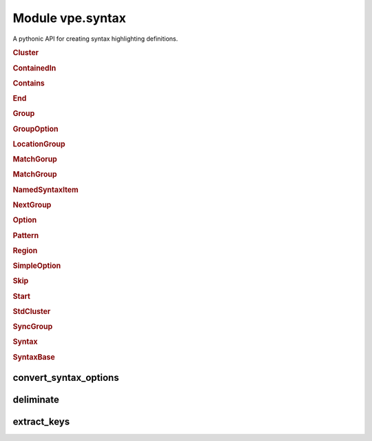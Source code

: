 Module vpe.syntax
=================


.. py:module:: syntax

A pythonic API for creating syntax highlighting definitions.

.. rubric:: Cluster

.. py:class:: Cluster(syn,name)

    A cluster of groups.


    **Parameters**

    .. container:: parameters itemdetails

        *syn*
            The `Syntax` instance that created this cluster.
        *name*
            A name for this cluster.

    **Methods**

        .. py:method:: add(group1: Union[Group, str],*groups: Union[Group, str])

            Add groups to the cluster.

            A group argument may be a name, in which case it references or creates
            a group within the parent `syntax` object.

            **Parameters**

            .. container:: parameters itemdetails

                *group1*: Union
                    The first group to be added.
                *groups*: Union
                    Additional groups to be added.

        .. py:method:: group(name,**options)

            Create and add a new group.

            The new group is within the parent `Syntax` objects namespace. This
            provides a convenient shortcut for:

            .. code-block:: py

                g = syntax.group(name, ...)
                cluster.add(g)

            **Parameters**

            .. container:: parameters itemdetails

                *name*
                    The name of the group.
                *options*
                    Options for the group.

        .. py:method:: include(path_name)

            Include Vim syntax file, adding its groups to this cluster.

            This does a :vim:`syn-include` operation with a a cluster name.

            **Parameters**

            .. container:: parameters itemdetails

                *path_name*
                    The path name of the syntax file to include. If this is
                    a relative path, the file is searched for within the
                    ::vim:`runtimepath`.

        .. py:method:: invoke(file=None) -> None

            Invoke any pending syntax commands.

            This is only intended to be used by a `Syntax` instance.

.. rubric:: ContainedIn

.. py:class:: ContainedIn(group: 'Group')

    A containedin option.

.. rubric:: Contains

.. py:class:: Contains(*groups: 'Group')

    Store for the syntax contains option.


    **Parameters**

    .. container:: parameters itemdetails

        *groups*: list
            This can optionally be initialised with one or more groups.

.. rubric:: End

.. py:class:: End(pat,*pats,lidx=None,lrange=None,**options)

    An end pattern.

.. rubric:: Group

.. py:class:: Group(syn,name,std=False,contained=False)

    A named syntax group.


    **Parameters**

    .. container:: parameters itemdetails

        *syn*
            The `Syntax` instance that created this item.
        *name*
            A name for the item.
        *std*
            If true then the group is treated as not in the Syntax object's
            namespace.
        *contained*
            If true then all matches, keywords and regions this creates
            automtically have the contained option set.

    .. py:class:: region_type(syn: 'Syntax',syn_cmd: Callable,name: str,**options)

        A context manager for adding a region  to a group.


        **Parameters**

        .. container:: parameters itemdetails

            *syn*
                The `Syntax` instance that created this item.
            *syn_cmd*
                The syntax command function.
            *name*
                A name for the item.
            *options*
                Named options for the region command.

        **Methods**

            .. py:method:: end(pat: str,*pats: str,**kwargs) -> Region

                Define an end pattern


                **Parameters**

                .. container:: parameters itemdetails

                    *pat*: str
                        The first part of the regular expression string.
                    *pats*: str
                        Additional expression strings. These are concatenated with
                        *pat* to form the complete regular expression.
                    *kwargs*
                        Additional options for the region skip.

            .. py:method:: matchgroup(group: Group | None)

                Add or remove a matchgroup directive for this region.

            .. py:method:: skip(pat: str,*pats: str,**kwargs) -> Region

                Define a skip pattern


                **Parameters**

                .. container:: parameters itemdetails

                    *pat*: str
                        The first part of the regular expression string.
                    *pats*: str
                        Additional expression strings. These are concatenated with
                        *pat* to form the complete regular expression.
                    *kwargs*
                        Additional options for the region skip.

            .. py:method:: start(pat: str,*pats: str,**kwargs) -> Region

                Define a start pattern


                **Parameters**

                .. container:: parameters itemdetails

                    *pat*: str
                        The first part of the regular expression string.
                    *pats*: str
                        Additional expression strings. These are concatenated with
                        *pat* to form the complete regular expression.
                    *kwargs*
                        Additional options for the region start.

    **Methods**

        .. py:method:: add_keyword(keyword,*keywords,**options)

            Add one or more keywords to this syntax group.


            **Parameters**

            .. container:: parameters itemdetails

                *keyword*
                    The first tkeyword to add.
                *keywords*
                    Additional tkeywords to add.
                *options*
                    Options for the set of keywords.

        .. py:method:: add_links(*groups)

            Add groups to the set that link to this group.

        .. py:method:: add_match(...)

            .. code::

                add_match(
                        pat: str,
                        *pats: str,
                        lidx: Optional[int] = None,
                        lrange: Optional[Tuple[int, int]] = None,

            Add a syntax match for this group.


            **Parameters**

            .. container:: parameters itemdetails

                *pat*: str
                    The first part of the regular expression string.
                *pats*: str
                    Additional expression strings. These are concatenated with
                    *pat* to form the complete regular expression.
                *lidx*: Optional
                    The index of a line to tie the match to.
                *lrange*: Optional
                    A range of lines to tie the match to.
                *options*
                    Additional options for the match.

        .. py:method:: add_region(start: str,end: str,skip: Optional[str] = None,**options)

            Add a syntax region for this group.

            This is only suitable for simple region definitions. Only a single
            start, skip and end pattern can be added. For more complex cases use
            a `region` context.

            **Parameters**

            .. container:: parameters itemdetails

                *start*: str
                    The start pattern.
                *end*: str
                    The end pattern.
                *skip*: Optional
                    Optional skip pattern.
                *options*
                    Additional options for the region.

        .. py:method:: highlight(**kwargs)

            Define highlighting for this group.


            **Parameters**

            .. container:: parameters itemdetails

                *kwargs*
                    These are the same as for `vpe.highlight`, except that ``group``
                    and ``clear`` should not be  used.

        .. py:method:: invoke(file=None) -> None

            Invoke any pending syntax commands.

            This is only intended to be used by a `Syntax` instance.

        .. py:method:: region(**options)

            Create a region context manager.

            This supports regions with multiple start, skip and end patterns.

            **Parameters**

            .. container:: parameters itemdetails

                *options*
                    Additional options for the region.

        .. py:method:: set_highlight(file=None)

            Set up highlight definition for this group.

.. rubric:: GroupOption

.. py:class:: GroupOption(group: 'Group')

    Base class for group options.


    **Parameters**

    .. container:: parameters itemdetails

        *group*
            A group instance.

.. rubric:: LocationGroup

.. py:class:: LocationGroup(name,group)

    A grouphere or groupthere option.


    **Parameters**

    .. container:: parameters itemdetails

        *name*: str
            The option name - 'grouphere' or groupthere'.
        *group*
            A group instance.

.. rubric:: MatchGorup

.. py:class:: MatchGorup(group: Group | None)

    A matchgroup directive for a region.

    **Methods**

        .. py:method:: arg_str() -> str

            Format matchgroup as an directove in a region command.

.. rubric:: MatchGroup

.. py:class:: MatchGroup(group: 'Group')

    A matchgroup option.

.. rubric:: NamedSyntaxItem

.. py:class:: NamedSyntaxItem(syn: 'Syntax',name: str,std=False)

    A syntax item with an assigned name.


    **Parameters**

    .. container:: parameters itemdetails

        *syn*
            The `Syntax` instance that created this item.
        *name*
            A name for the item.
        *std*
            If true then the item is treated as not in the Syntax object's
            namespace.

    **Properties**

        .. py:property:: arg_name() -> str

            A suitable name when used as an argument.

        .. py:property:: name() -> str

            The base name of this item, without the Sytntax ojbect's prefix.

        .. py:property:: qual_name() -> str

            The qualified name of this item.

            It this was created with std=True then this is the same as the `name`.
            Otherwise the parent Syntax object's namespace is assed to `name` as a
            prefix.

.. rubric:: NextGroup

.. py:class:: NextGroup(group: 'Group')

    A nextgroup option.

.. rubric:: Option

.. py:class:: Option

    Base class for the syntax command options.

    **Methods**

        .. py:method:: vim_fmt() -> str

            Format the option as a string for use in a :syntax command.

.. rubric:: Pattern

.. py:class:: Pattern(pat,*pats,lidx=None,lrange=None,**options)

    A syntax pattern.


    **Parameters**

    .. container:: parameters itemdetails

        *pat*
            The first part of the regular expression string.
        *pats*
            Additional expression strings. These are concatenated with *pat*
            to form the complete regular expression.
        *lidx*
            The index of a line to tie the match to.
        *lrange*
            A range of lines to tie the match to.
        *options*
            Additional options, including pattern offsets.

    **Methods**

        .. py:method:: arg_str() -> str

            Format pattern as an argument to a ayntax command.

.. rubric:: Region

.. py:class:: Region(syn: 'Syntax',syn_cmd: Callable,name: str,**options)

    A context manager for adding a region  to a group.


    **Parameters**

    .. container:: parameters itemdetails

        *syn*
            The `Syntax` instance that created this item.
        *syn_cmd*
            The syntax command function.
        *name*
            A name for the item.
        *options*
            Named options for the region command.

    **Methods**

        .. py:method:: end(pat: str,*pats: str,**kwargs) -> Region

            Define an end pattern


            **Parameters**

            .. container:: parameters itemdetails

                *pat*: str
                    The first part of the regular expression string.
                *pats*: str
                    Additional expression strings. These are concatenated with
                    *pat* to form the complete regular expression.
                *kwargs*
                    Additional options for the region skip.

        .. py:method:: matchgroup(group: Group | None)

            Add or remove a matchgroup directive for this region.

        .. py:method:: skip(pat: str,*pats: str,**kwargs) -> Region

            Define a skip pattern


            **Parameters**

            .. container:: parameters itemdetails

                *pat*: str
                    The first part of the regular expression string.
                *pats*: str
                    Additional expression strings. These are concatenated with
                    *pat* to form the complete regular expression.
                *kwargs*
                    Additional options for the region skip.

        .. py:method:: start(pat: str,*pats: str,**kwargs) -> Region

            Define a start pattern


            **Parameters**

            .. container:: parameters itemdetails

                *pat*: str
                    The first part of the regular expression string.
                *pats*: str
                    Additional expression strings. These are concatenated with
                    *pat* to form the complete regular expression.
                *kwargs*
                    Additional options for the region start.

.. rubric:: SimpleOption

.. py:class:: SimpleOption(name: str,value: bool)

    A simple syntax option.


    **Parameters**

    .. container:: parameters itemdetails

        *name*
            The option's name.
        *value*
            If true then the option is enabled.

    **Methods**

        .. py:method:: vim_fmt() -> str

            Format the option as a string for use in a :syntax command.

.. rubric:: Skip

.. py:class:: Skip(pat,*pats,lidx=None,lrange=None,**options)

    A skip pattern.

.. rubric:: Start

.. py:class:: Start(pat,*pats,lidx=None,lrange=None,**options)

    A start pattern.

.. rubric:: StdCluster

.. py:class:: StdCluster(syn,name)

    A cluster of groups, not in a `Syntax` object's namespace.

    **Properties**

        .. py:property:: arg_name()

            A suitable name when used as an argument.

    **Methods**

        .. py:method:: invoke() -> None

            Null operation implementation.

.. rubric:: SyncGroup

.. py:class:: SyncGroup(syn,name,std=False,contained=False)

    A group use for synchronisation.

.. rubric:: Syntax

.. py:class:: Syntax(group_prefix,clear: bool = True)

    Context manager for defining syntax highlighting.

    This stores a sequence of syntax highlighting directives. The directives
    are executed (as syntax and highlight commands) when the context is exited.

    **Parameters**

    .. container:: parameters itemdetails

        *group_prefix*
            A prefix added to the name of all groups created using this
            Syntax instance.
        *clear*
            Whether to clear any previous syntax for the current buffer.
            This is ``True`` by default.

    .. py:class:: group_type(syn,name,std=False,contained=False)

        A named syntax group.


        **Parameters**

        .. container:: parameters itemdetails

            *syn*
                The `Syntax` instance that created this item.
            *name*
                A name for the item.
            *std*
                If true then the group is treated as not in the Syntax object's
                namespace.
            *contained*
                If true then all matches, keywords and regions this creates
                automtically have the contained option set.

        .. py:class:: region_type(syn: 'Syntax',syn_cmd: Callable,name: str,**options)

            A context manager for adding a region  to a group.


            **Parameters**

            .. container:: parameters itemdetails

                *syn*
                    The `Syntax` instance that created this item.
                *syn_cmd*
                    The syntax command function.
                *name*
                    A name for the item.
                *options*
                    Named options for the region command.

            **Methods**

                .. py:method:: end(pat: str,*pats: str,**kwargs) -> Region

                    Define an end pattern


                    **Parameters**

                    .. container:: parameters itemdetails

                        *pat*: str
                            The first part of the regular expression string.
                        *pats*: str
                            Additional expression strings. These are concatenated with
                            *pat* to form the complete regular expression.
                        *kwargs*
                            Additional options for the region skip.

                .. py:method:: matchgroup(group: Group | None)

                    Add or remove a matchgroup directive for this region.

                .. py:method:: skip(pat: str,*pats: str,**kwargs) -> Region

                    Define a skip pattern


                    **Parameters**

                    .. container:: parameters itemdetails

                        *pat*: str
                            The first part of the regular expression string.
                        *pats*: str
                            Additional expression strings. These are concatenated with
                            *pat* to form the complete regular expression.
                        *kwargs*
                            Additional options for the region skip.

                .. py:method:: start(pat: str,*pats: str,**kwargs) -> Region

                    Define a start pattern


                    **Parameters**

                    .. container:: parameters itemdetails

                        *pat*: str
                            The first part of the regular expression string.
                        *pats*: str
                            Additional expression strings. These are concatenated with
                            *pat* to form the complete regular expression.
                        *kwargs*
                            Additional options for the region start.

        **Methods**

            .. py:method:: add_keyword(keyword,*keywords,**options)

                Add one or more keywords to this syntax group.


                **Parameters**

                .. container:: parameters itemdetails

                    *keyword*
                        The first tkeyword to add.
                    *keywords*
                        Additional tkeywords to add.
                    *options*
                        Options for the set of keywords.

            .. py:method:: add_links(*groups)

                Add groups to the set that link to this group.

            .. py:method:: add_match(...)

                .. code::

                    add_match(
                            pat: str,
                            *pats: str,
                            lidx: Optional[int] = None,
                            lrange: Optional[Tuple[int, int]] = None,

                Add a syntax match for this group.


                **Parameters**

                .. container:: parameters itemdetails

                    *pat*: str
                        The first part of the regular expression string.
                    *pats*: str
                        Additional expression strings. These are concatenated with
                        *pat* to form the complete regular expression.
                    *lidx*: Optional
                        The index of a line to tie the match to.
                    *lrange*: Optional
                        A range of lines to tie the match to.
                    *options*
                        Additional options for the match.

            .. py:method:: add_region(start: str,end: str,skip: Optional[str] = None,**options)

                Add a syntax region for this group.

                This is only suitable for simple region definitions. Only a single
                start, skip and end pattern can be added. For more complex cases use
                a `region` context.

                **Parameters**

                .. container:: parameters itemdetails

                    *start*: str
                        The start pattern.
                    *end*: str
                        The end pattern.
                    *skip*: Optional
                        Optional skip pattern.
                    *options*
                        Additional options for the region.

            .. py:method:: highlight(**kwargs)

                Define highlighting for this group.


                **Parameters**

                .. container:: parameters itemdetails

                    *kwargs*
                        These are the same as for `vpe.highlight`, except that ``group``
                        and ``clear`` should not be  used.

            .. py:method:: invoke(file=None) -> None

                Invoke any pending syntax commands.

                This is only intended to be used by a `Syntax` instance.

            .. py:method:: region(**options)

                Create a region context manager.

                This supports regions with multiple start, skip and end patterns.

                **Parameters**

                .. container:: parameters itemdetails

                    *options*
                        Additional options for the region.

            .. py:method:: set_highlight(file=None)

                Set up highlight definition for this group.

    .. py:class:: sync_group_type(syn,name,std=False,contained=False)

        A group use for synchronisation.

    **Methods**

        .. py:method:: cluster(name,*add_groups)

            Create a cluster within this `syntax` object's namespace.


            **Parameters**

            .. container:: parameters itemdetails

                *name*
                    The cluster's name.

        .. py:method:: fmt_group(name: str) -> str

            Format the name of a group, adding the Syntax object's prefix.


            **Parameters**

            .. container:: parameters itemdetails

                *name*: str
                    The name of the group.

        .. py:method:: group(name,link_to=None,**options)

            Create a group within this `syntax` object's namespace.


            **Parameters**

            .. container:: parameters itemdetails

                *name*
                    The group's name.
                *link_to*
                    The full name of a group to link to.
                *options*
                    Options for the group.

        .. py:method:: include(name)

            Do a simple include of syntax file.

            The command executed is: runtime syntax/name.vim

            **Parameters**

            .. container:: parameters itemdetails

                *name*
                    The syntax name.

        .. py:method:: preview_last() -> str

            Generate preview string of the last scheduled command.

            This can be useful during debugging a new syntax.

        .. py:method:: schedule(func,*args,**kwargs)

            Add a syntax command to those scheduled for later execution.


            **Parameters**

            .. container:: parameters itemdetails

                *func*
                    The syntax command function.
                *args*
                    Positional arguments for the command.
                *kwargs*
                    Keyword arguments for the command.

        .. py:method:: std_cluster(name)

            Create a standard (externally defined) cluster.


            **Parameters**

            .. container:: parameters itemdetails

                *name*
                    The cluster's full name.

        .. py:method:: std_group(name)

            Create a standard (externally defined) group.


            **Parameters**

            .. container:: parameters itemdetails

                *name*
                    The group's full name.

        .. py:method:: sync_group(name,**options)

            Create a sync group within this `syntax` object's namespace.


            **Parameters**

            .. container:: parameters itemdetails

                *name*
                    The group's name.
                *options*
                    Options for the group.

.. rubric:: SyntaxBase

.. py:class:: SyntaxBase

    Base class for various syntax support classes.

    **Static methods**

        .. py:staticmethod:: get_offsets(...)

            .. code::

                get_offsets(
                        options: dict,
                        offset_names: Iterable[str]

            Extract the offset arguments from keyword options.


            **Parameters**

            .. container:: parameters itemdetails

                *options*: dict
                    A dictionary of options.
                *offset_names*: Iterable
                    The offset option names to extract.

            **Return value**

            .. container:: returnvalue itemdetails

                A tuple of the extracted offsets and the remaining options. The
                offsets value is a string of the form name=value[,...], ready to
                use in the Vim syntax command.

convert_syntax_options
----------------------

.. py:function:: convert_syntax_options(syn,options) -> dict

    Convert values in a dictionary of option to `Option` instances.


    **Parameters**

    .. container:: parameters itemdetails

        *options*
            The dictionary containing keyword defined options.

    **Return value**

    .. container:: returnvalue itemdetails

        The same (modified in place) dictionary.

deliminate
----------

.. py:function:: deliminate(pat: str) -> str

    Put deliminators around a syntax expression.

    If reasonably sensible, a deliminator that is not part of the pattern is
    used. If this is not possible then the double quote character is used and
    any double quotes within the pattern are escaped with a backslash.

    **Parameters**

    .. container:: parameters itemdetails

        *pat*: str
            The pattern to be deliminated.

extract_keys
------------

.. py:function:: extract_keys(source_dict: dict,*keys: Any) -> dict

    Extract a set of named items from a dictionary.

    Any item in *source_dict* that has a key contained in *keys* is moved to
    a new dictionary.

    **Parameters**

    .. container:: parameters itemdetails

        *source_dict*: dict
            The dictionary from which to extract the items.
        *keys*: Any
            The keys for the items to extract.

    **Return value**

    .. container:: returnvalue itemdetails

        A new dictionary containing the items remove from the *source_dict*.